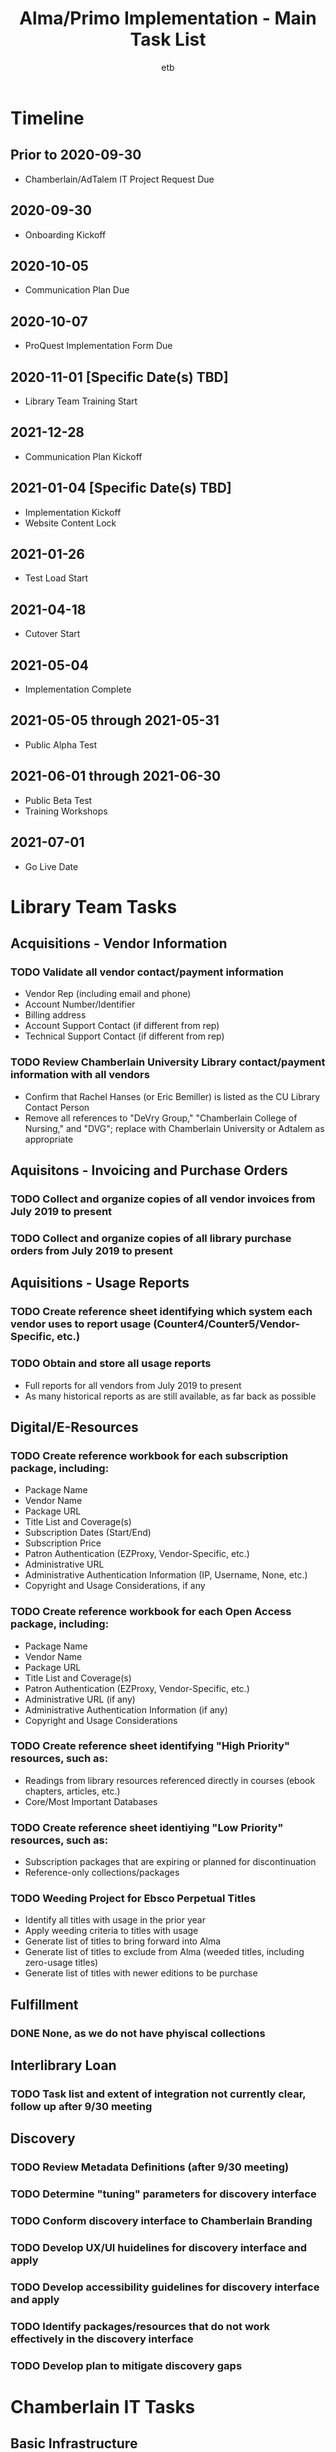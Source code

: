 #+TITLE: Alma/Primo Implementation - Main Task List
#+AUTHOR: etb
#+OPTIONS: num:nil
#+HTML_HEAD: <link rel="stylesheet" type="text/css" href="https://fniessen.github.io/org-html-themes/styles/bigblow/css/htmlize.css"/>
#+HTML_HEAD: <link rel="stylesheet" type="text/css" href="https://fniessen.github.io/org-html-themes/styles/bigblow/css/bigblow.css"/>
#+HTML_HEAD: <link rel="stylesheet" type="text/css" href="https://fniessen.github.io/org-html-themes/styles/bigblow/css/hideshow.css"/>
#+HTML_HEAD: <script type="text/javascript" src="https://fniessen.github.io/org-html-themes/styles/bigblow/js/jquery-1.11.0.min.js"></script>
#+HTML_HEAD: <script type="text/javascript" src="https://fniessen.github.io/org-html-themes/styles/bigblow/js/jquery-ui-1.10.2.min.js"></script>
#+HTML_HEAD: <script type="text/javascript" src="https://fniessen.github.io/org-html-themes/styles/bigblow/js/jquery.localscroll-min.js"></script>
#+HTML_HEAD: <script type="text/javascript" src="https://fniessen.github.io/org-html-themes/styles/bigblow/js/jquery.scrollTo-1.4.3.1-min.js"></script>
#+HTML_HEAD: <script type="text/javascript" src="https://fniessen.github.io/org-html-themes/styles/bigblow/js/jquery.zclip.min.js"></script>
#+HTML_HEAD: <script type="text/javascript" src="https://fniessen.github.io/org-html-themes/styles/bigblow/js/bigblow.js"></script>
#+HTML_HEAD: <script type="text/javascript" src="https://fniessen.github.io/org-html-themes/styles/bigblow/js/hideshow.js"></script>
#+HTML_HEAD: <script type="text/javascript" src="https://fniessen.github.io/org-html-themes/styles/lib/js/jquery.stickytableheaders.min.js"></script>

* Timeline

** Prior to 2020-09-30
- Chamberlain/AdTalem IT Project Request Due
** 2020-09-30
- Onboarding Kickoff
** 2020-10-05
- Communication Plan Due
** 2020-10-07
- ProQuest Implementation Form Due
** 2020-11-01 [Specific Date(s) TBD]
- Library Team Training Start
** 2021-12-28
- Communication Plan Kickoff
** 2021-01-04 [Specific Date(s) TBD]
- Implementation Kickoff
- Website Content Lock
** 2021-01-26
- Test Load Start
** 2021-04-18
- Cutover Start
** 2021-05-04
- Implementation Complete
** 2021-05-05 through 2021-05-31
- Public Alpha Test
** 2021-06-01 through 2021-06-30
- Public Beta Test
- Training Workshops
** 2021-07-01
- Go Live Date

* Library Team Tasks

** Acquisitions - Vendor Information

*** TODO Validate all vendor contact/payment information

- Vendor Rep (including email and phone)
- Account Number/Identifier
- Billing address
- Account Support Contact (if different from rep)
- Technical Support Contact (if different from rep)

*** TODO Review Chamberlain University Library contact/payment information with all vendors

- Confirm that Rachel Hanses (or Eric Bemiller) is listed as the CU Library Contact Person
- Remove all references to "DeVry Group," "Chamberlain College of Nursing," and "DVG"; replace with Chamberlain University or Adtalem as appropriate

** Aquisitons - Invoicing and Purchase Orders

*** TODO Collect and organize copies of all vendor invoices from July 2019 to present
*** TODO Collect and organize copies of all library purchase orders from July 2019 to present

** Aquisitions - Usage Reports

*** TODO Create reference sheet identifying which system each vendor uses to report usage (Counter4/Counter5/Vendor-Specific, etc.)
*** TODO Obtain and store all usage reports

- Full reports for all vendors from July 2019 to present
- As many historical reports as are still available, as far back as possible

** Digital/E-Resources

*** TODO Create reference workbook for each subscription package, including:

- Package Name
- Vendor Name
- Package URL
- Title List and Coverage(s)
- Subscription Dates (Start/End)
- Subscription Price
- Patron Authentication (EZProxy, Vendor-Specific, etc.)
- Administrative URL
- Administrative Authentication Information (IP, Username, None, etc.)
- Copyright and Usage Considerations, if any

*** TODO Create reference workbook for each Open Access package, including:

- Package Name
- Vendor Name
- Package URL
- Title List and Coverage(s)
- Patron Authentication (EZProxy, Vendor-Specific, etc.)
- Administrative URL (if any)
- Administrative Authentication Information (if any)
- Copyright and Usage Considerations

*** TODO Create reference sheet identifying "High Priority" resources, such as:

- Readings from library resources referenced directly in courses (ebook chapters, articles, etc.)
- Core/Most Important Databases

*** TODO Create reference sheet identiying "Low Priority" resources, such as:

- Subscription packages that are expiring or planned for discontinuation
- Reference-only collections/packages

*** TODO Weeding Project for Ebsco Perpetual Titles

- Identify all titles with usage in the prior year
- Apply weeding criteria to titles with usage
- Generate list of titles to bring forward into Alma
- Generate list of titles to exclude from Alma (weeded titles, including zero-usage titles)
- Generate list of titles with newer editions to be purchase

** Fulfillment

*** DONE None, as we do not have phyiscal collections

** Interlibrary Loan

*** TODO Task list and extent of integration not currently clear, follow up after 9/30 meeting

** Discovery

*** TODO Review Metadata Definitions (after 9/30 meeting)

*** TODO Determine "tuning" parameters for discovery interface

*** TODO Conform discovery interface to Chamberlain Branding

*** TODO Develop UX/UI huidelines for discovery interface and apply

*** TODO Develop accessibility guidelines for discovery interface and apply

*** TODO Identify packages/resources that do not work effectively in the discovery interface

*** TODO Develop plan to mitigate discovery gaps
* Chamberlain IT Tasks

** Basic Infrastructure

*** TODO Create SFTP Server for file transfers

** User Management Integrations (Mandatory)

*** TODO Implement Connection with Student Information System

*** TODO Implement connection with Authentication/SSO System (Current: Okta; Future: Azure)

** Acquisitions Integrations (If Possible)

*** TODO Implement payment workflow to automate invoice movement and payment confirmations between Alma and AP Advantage

*** TODO Implement Purchase Order workflow between Alma and Lawson
